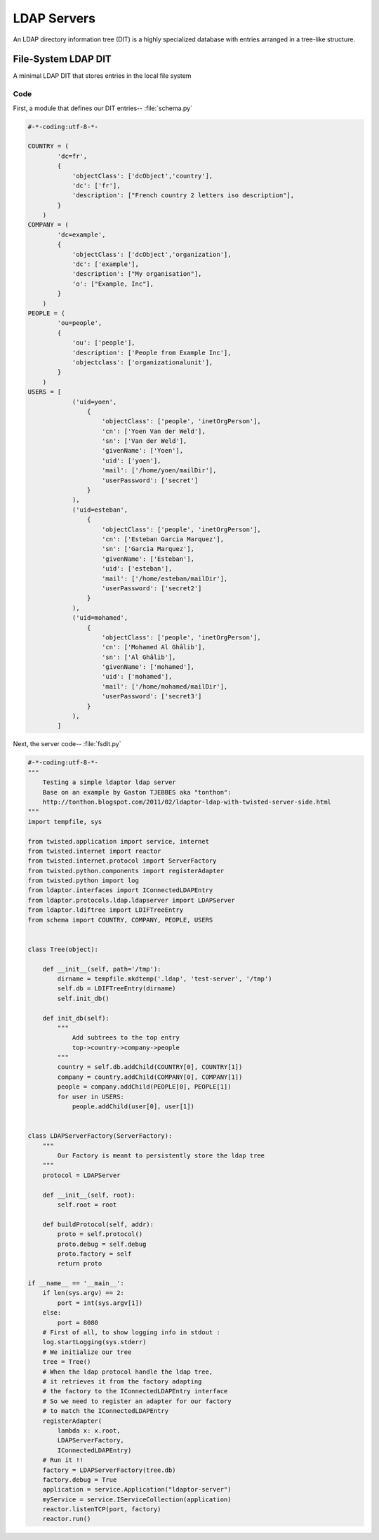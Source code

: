 ============
LDAP Servers
============

An LDAP directory information tree (DIT) is a highly specialized
database with entries arranged in a tree-like structure.


""""""""""""""""""""
File-System LDAP DIT
""""""""""""""""""""
A minimal LDAP DIT that stores entries in the local file system

''''
Code
''''

First, a module that defines our DIT entries-- :file:`schema.py`

.. code-block:: python

    #-*-coding:utf-8-*-

    COUNTRY = (
            'dc=fr',
            {
                'objectClass': ['dcObject','country'],
                'dc': ['fr'],
                'description': ["French country 2 letters iso description"],
            }
        )
    COMPANY = (
            'dc=example',
            {
                'objectClass': ['dcObject','organization'],
                'dc': ['example'],
                'description': ["My organisation"],
                'o': ["Example, Inc"],
            }
        )
    PEOPLE = (
            'ou=people',
            {
                'ou': ['people'],
                'description': ['People from Example Inc'],
                'objectclass': ['organizationalunit'],
            }
        )
    USERS = [
                ('uid=yoen', 
                    {
                        'objectClass': ['people', 'inetOrgPerson'],
                        'cn': ['Yoen Van der Weld'],
                        'sn': ['Van der Weld'],
                        'givenName': ['Yoen'],
                        'uid': ['yoen'],
                        'mail': ['/home/yoen/mailDir'],
                        'userPassword': ['secret']
                    }
                ),
                ('uid=esteban', 
                    {
                        'objectClass': ['people', 'inetOrgPerson'],
                        'cn': ['Esteban Garcia Marquez'],
                        'sn': ['Garcia Marquez'],
                        'givenName': ['Esteban'],
                        'uid': ['esteban'],
                        'mail': ['/home/esteban/mailDir'],
                        'userPassword': ['secret2']
                    }
                ),
                ('uid=mohamed', 
                    {
                        'objectClass': ['people', 'inetOrgPerson'],
                        'cn': ['Mohamed Al Ghâlib'],
                        'sn': ['Al Ghâlib'],
                        'givenName': ['mohamed'],
                        'uid': ['mohamed'],
                        'mail': ['/home/mohamed/mailDir'],
                        'userPassword': ['secret3']
                    }
                ),
            ]

Next, the server code-- :file:`fsdit.py`

.. code-block:: python

    #-*-coding:utf-8-*-
    """
        Testing a simple ldaptor ldap server
        Base on an example by Gaston TJEBBES aka "tonthon":
        http://tonthon.blogspot.com/2011/02/ldaptor-ldap-with-twisted-server-side.html
    """
    import tempfile, sys

    from twisted.application import service, internet
    from twisted.internet import reactor
    from twisted.internet.protocol import ServerFactory
    from twisted.python.components import registerAdapter
    from twisted.python import log
    from ldaptor.interfaces import IConnectedLDAPEntry
    from ldaptor.protocols.ldap.ldapserver import LDAPServer
    from ldaptor.ldiftree import LDIFTreeEntry
    from schema import COUNTRY, COMPANY, PEOPLE, USERS


    class Tree(object):

        def __init__(self, path='/tmp'):
            dirname = tempfile.mkdtemp('.ldap', 'test-server', '/tmp')
            self.db = LDIFTreeEntry(dirname)
            self.init_db()

        def init_db(self):
            """
                Add subtrees to the top entry
                top->country->company->people
            """
            country = self.db.addChild(COUNTRY[0], COUNTRY[1])
            company = country.addChild(COMPANY[0], COMPANY[1])
            people = company.addChild(PEOPLE[0], PEOPLE[1])
            for user in USERS:
                people.addChild(user[0], user[1])


    class LDAPServerFactory(ServerFactory):
        """
            Our Factory is meant to persistently store the ldap tree
        """
        protocol = LDAPServer

        def __init__(self, root):
            self.root = root

        def buildProtocol(self, addr):
            proto = self.protocol()
            proto.debug = self.debug
            proto.factory = self
            return proto

    if __name__ == '__main__':
        if len(sys.argv) == 2:
            port = int(sys.argv[1])
        else:
            port = 8080
        # First of all, to show logging info in stdout :
        log.startLogging(sys.stderr)
        # We initialize our tree
        tree = Tree()
        # When the ldap protocol handle the ldap tree,
        # it retrieves it from the factory adapting
        # the factory to the IConnectedLDAPEntry interface
        # So we need to register an adapter for our factory
        # to match the IConnectedLDAPEntry
        registerAdapter(
            lambda x: x.root,
            LDAPServerFactory,
            IConnectedLDAPEntry)
        # Run it !!
        factory = LDAPServerFactory(tree.db)
        factory.debug = True
        application = service.Application("ldaptor-server")
        myService = service.IServiceCollection(application)
        reactor.listenTCP(port, factory)
        reactor.run()

